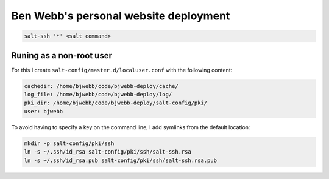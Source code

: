 Ben Webb's personal website deployment
======================================

.. code-block::

    salt-ssh '*' <salt command>

Runing as a non-root user
-------------------------

For this I create ``salt-config/master.d/localuser.conf`` with the following content:

.. code-block::

    cachedir: /home/bjwebb/code/bjwebb-deploy/cache/
    log_file: /home/bjwebb/code/bjwebb-deploy/log/
    pki_dir: /home/bjwebb/code/bjwebb-deploy/salt-config/pki/
    user: bjwebb

To avoid having to specify a key on the command line, I add symlinks from the default location:

.. code-block:: bash

    mkdir -p salt-config/pki/ssh
    ln -s ~/.ssh/id_rsa salt-config/pki/ssh/salt-ssh.rsa
    ln -s ~/.ssh/id_rsa.pub salt-config/pki/ssh/salt-ssh.rsa.pub
